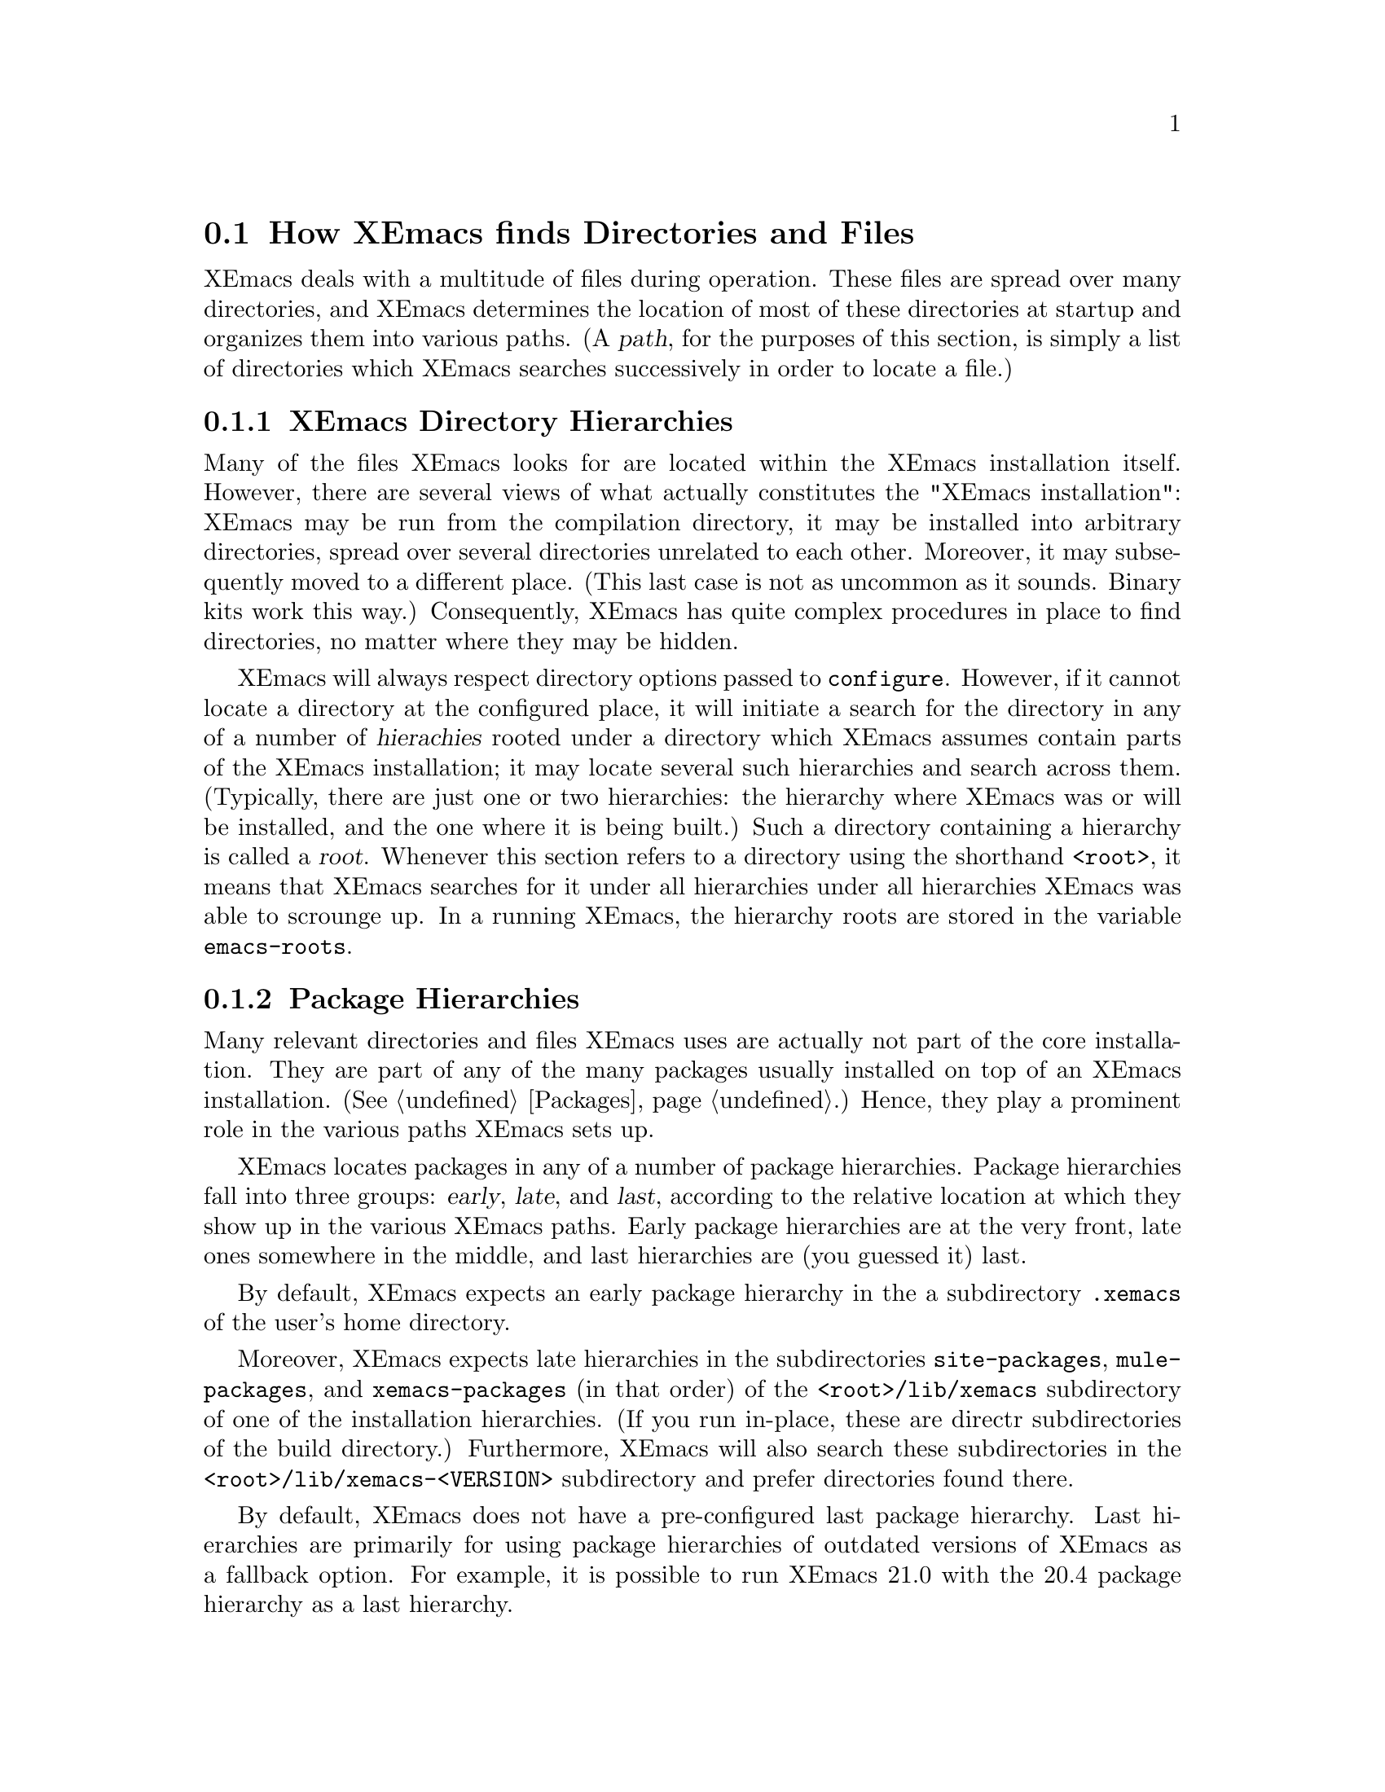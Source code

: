 @node Startup Paths, Basic, Command Switches, Top
@comment  node-name,  next,  previous,  up
@section How XEmacs finds Directories and Files

@cindex startup paths
@cindex directories

XEmacs deals with a multitude of files during operation.  These files
are spread over many directories, and XEmacs determines the location of
most of these directories at startup and organizes them into various
paths.  (A @dfn{path},
@cindex path
for the purposes of this section, is simply a list of directories which
XEmacs searches successively in order to locate a file.)

@subsection XEmacs Directory Hierarchies
@cindex hierarchies
@cindex directory hierarchies

Many of the files XEmacs looks for are located within the XEmacs
installation itself.  However, there are several views of what actually
constitutes the "XEmacs installation": XEmacs may be run from the
compilation directory, it may be installed into arbitrary directories,
spread over several directories unrelated to each other.  Moreover, it
may subsequently moved to a different place.  (This last case is not as
uncommon as it sounds.  Binary kits work this way.)  Consequently,
XEmacs has quite complex procedures in place to find directories, no
matter where they may be hidden.

XEmacs will always respect directory options passed to @code{configure}.
However, if it cannot locate a directory at the configured place, it
will initiate a search for the directory in any of a number of
@dfn{hierachies} rooted under a directory which XEmacs assumes contain
parts of the XEmacs installation; it may locate several such hierarchies
and search across them.  (Typically, there are just one or two
hierarchies: the hierarchy where XEmacs was or will be installed, and
the one where it is being built.)  Such a directory containing a
hierarchy is called a @dfn{root}.
@cindex root of a hierarchy
Whenever this section refers to a directory using the shorthand
@code{<root>}, it means that XEmacs searches for it under all
hierarchies under all hierarchies XEmacs was able to scrounge up.  In a
running XEmacs, the hierarchy roots are stored in the variable
@code{emacs-roots}.
@vindex emacs-roots

@subsection Package Hierarchies
@cindex package hierarchies

Many relevant directories and files XEmacs uses are actually not part of
the core installation.  They are part of any of the many packages
usually installed on top of an XEmacs installation.  (@xref{Packages}.)
Hence, they play a prominent role in the various paths XEmacs sets up.

XEmacs locates packages in any of a number of package hierarchies.
Package hierarchies fall into three groups: @dfn{early}, @dfn{late},
and @dfn{last},
@cindex early package hierarchies
@cindex late package hierarchies
@cindex last package hierarchies
according to the relative location at which they show
up in the various XEmacs paths.  Early package hierarchies are at the
very front, late ones somewhere in the middle, and last hierarchies are
(you guessed it) last.

By default, XEmacs expects an early package hierarchy in the a
subdirectory @file{.xemacs} of the user's home directory.

Moreover, XEmacs expects late hierarchies in the subdirectories
@file{site-packages}, @file{mule-packages}, and @file{xemacs-packages}
(in that order) of the @file{<root>/lib/xemacs} subdirectory of one of
the installation hierarchies.  (If you run in-place, these are directr
subdirectories of the build directory.)  Furthermore, XEmacs will also
search these subdirectories in the @file{<root>/lib/xemacs-<VERSION>}
subdirectory and prefer directories found there.

By default, XEmacs does not have a pre-configured last package
hierarchy.  Last hierarchies are primarily for using package hierarchies
of outdated versions of XEmacs as a fallback option.  For example, it is
possible to run XEmacs 21.0 with the 20.4 package hierarchy as a last
hierarchy.

It is possible to specify at configure-time the location of the various
package hierarchies with the @code{--package-path} option to configure.
@cindex package path
The early, late, and last components of the package path are separated
by double instead of single colons.  If three components are present,
they are locate the early, late, and last package hierarchies
respectively.  If two components are present, they locate the early and
late hierarchies.  If only one component is present, it locates the late
hierarchy.  At run time, the package path may also be specified via the
@code{PACKAGEPATH} environment variable.

An XEmacs package is laid out just like a normal installed XEmacs lisp
directory.  It may have @file{lisp}, @file{etc}, @file{info}, and
@file{lib-src} subdirectories.  XEmacs adds these at appropriate places
within the various system-wide paths.

There may be any number of package hierarchy directories.

@subsection Directories and Paths
@cindex paths

Here is a list of the various directories and paths XEmacs tries to
locate during startup.  XEmacs distinguishes between directories and
paths specific to @dfn{version}, @dfn{site}, and @dfn{architecture}
when looking for them.

@table @code
@item version-specific
@cindex version-specific directories
directories are specific to the version of XEmacs they belong to and
typically reside under @file{<root>/lib/xemacs-<VERSION>}.
@item site-specific
@cindex site-specific directories
directories are independent of the version of XEmacs they belong to and
typically reside under @file{<root>/lib/xemacs}
@item architecture-specific
@cindex architecture-specific directories
directories are specific both to the version of XEmacs and the
architecture it runs on and typically reside under
@file{<root>/lib/xemacs-<VERSION>/<ARCHITECTURE>}.
@end table

During installation, all of these directories may also reside directly
under @file{<root>}, because that is where they are in the XEmacs tarball.

If XEmacs runs with the @code{-debug-paths} option (@xref{Command
Switches}), it will print the values of these variables, hopefully
aiding in debugging any problems which come up.

@table @code

@item lisp-directory
@vindex lisp-directory
Contains the version-specific location of the Lisp files that come with
the core distribution of XEmacs.  XEmacs will search it recursively to a
depth of 1 when setting up @code{load-path}.

@item load-path
@vindex load-path
Is where XEmacs searches for XEmacs Lisp files with commands like
@code{load-library}.
@findex load-library
It contains the package lisp directories (see further down) and the
version-specific core Lisp directories.  If the environment variable
@code{EMACSLOADPATH} is set at startup, its directories are prepended to
@code{load-path}.
@vindex EMACSLOADPATH

@item Info-directory-list
@vindex Info-directory-list
Contains the location of info files.  (See @ref{(info)}.)  It contains
the package info directories and the version-specific core
documentation.  Moreover, XEmacs will add @file{/usr/info},
@file{/usr/local/info} as well as the directories of the environment
variable @code{INFOPATH}
@vindex INFOPATH
to @code{Info-directory-list}.

@item lock-directory
@itemx superlock-file
@vindex lock-directory
@vindex superlock-file
Are the site-specific locations of the lock directory and the superlock
file, respectively.  The @code{lock-directory} variable may also be
initialized from the @code{EMACSLOCKDIR}
@vindex EMACSLOCKDIR
environment variable.

@item exec-directory
@vindex exec-directory
Is the directory of architecture-dependent files that come with XEmacs,
especially executable programs intended for XEmacs to invoke.

@item exec-path
@vindex exec-path
Is the path for executables which XEmacs may want to start.  It contains
the package executable paths as well as @code{exec-directory}, and the
directories of the environment variables @code{PATH}
@vindex PATH
and @code{EMACSPATH}.
@vindex EMCSPATH

@item doc-directory
@vindex doc-directory
Is the directory containing the architecture-specific @file{DOC} file
that contains documentation for XEmacs' commands.

@item data-directory
@vindex data-directory
Is the version-specific directory that contains core data files XEmacs uses.
It may be initialized from the @code{EMACSDATA}
@vindex EMACSDATA
environment variable.

@item data-directory-list
@vindex data-directory-list
Is the path where XEmacs looks for data files.  It contains package data
directories as well as @code{data-directory}.

@end table


